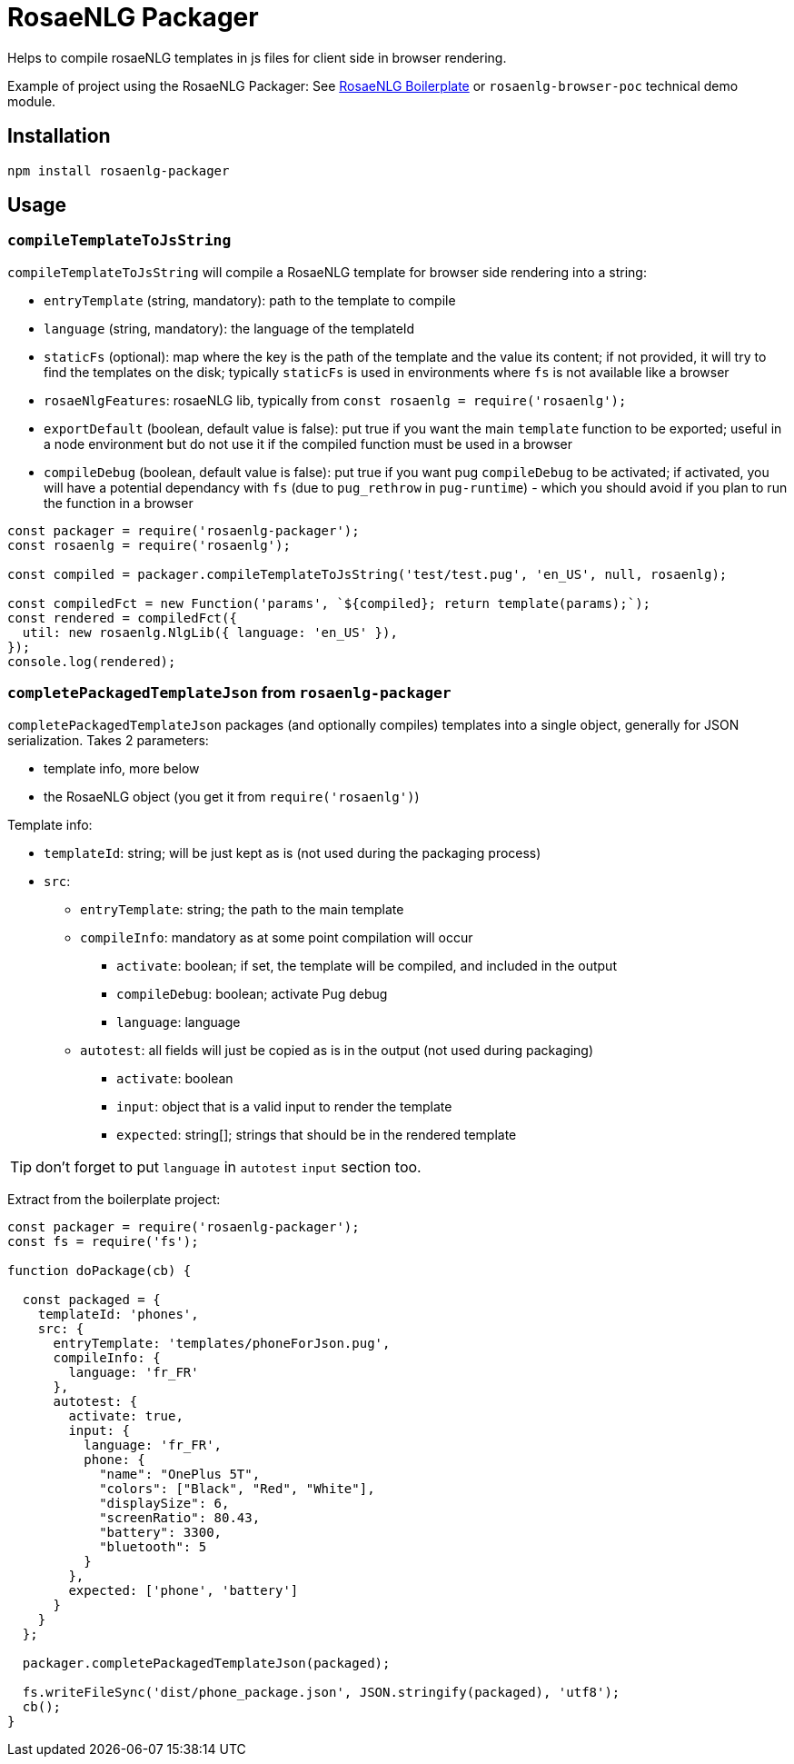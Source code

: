 # RosaeNLG Packager

Helps to compile rosaeNLG templates in js files for client side in browser rendering.

Example of project using the RosaeNLG Packager: See link:https://gitlab.com/rosaenlg-projects/rosaenlg-boilerplate[RosaeNLG Boilerplate] or `rosaenlg-browser-poc` technical demo module. 

== Installation 

[source,bash]
----
npm install rosaenlg-packager
----

== Usage

=== `compileTemplateToJsString`

`compileTemplateToJsString` will compile a RosaeNLG template for browser side rendering into a string:

* `entryTemplate` (string, mandatory): path to the template to compile
* `language` (string, mandatory): the language of the templateId
* `staticFs` (optional): map where the key is the path of the template and the value its content; if not provided, it will try to find the templates on the disk; typically `staticFs` is used in environments where `fs` is not available like a browser
* `rosaeNlgFeatures`: rosaeNLG lib, typically from `const rosaenlg = require('rosaenlg');`
* `exportDefault` (boolean, default value is false): put true if you want the main `template` function to be exported; useful in a node environment but do not use it if the compiled function must be used in a browser
* `compileDebug` (boolean, default value is false): put true if you want pug `compileDebug` to be activated; if activated, you will have a potential dependancy with `fs` (due to `pug_rethrow` in `pug-runtime`) - which you should avoid if you plan to run the function in a browser

[source,javascript]
----
const packager = require('rosaenlg-packager');
const rosaenlg = require('rosaenlg');

const compiled = packager.compileTemplateToJsString('test/test.pug', 'en_US', null, rosaenlg);

const compiledFct = new Function('params', `${compiled}; return template(params);`);
const rendered = compiledFct({
  util: new rosaenlg.NlgLib({ language: 'en_US' }),
});
console.log(rendered);
----


=== `completePackagedTemplateJson` from `rosaenlg-packager`

`completePackagedTemplateJson` packages (and optionally compiles) templates into a single object, generally for JSON serialization. Takes 2 parameters:

* template info, more below
* the RosaeNLG object (you get it from `require('rosaenlg')`)

Template info:

* `templateId`: string; will be just kept as is (not used during the packaging process)
* `src`:
** `entryTemplate`: string; the path to the main template
** `compileInfo`: mandatory as at some point compilation will occur
*** `activate`: boolean; if set, the template will be compiled, and included in the output
*** `compileDebug`: boolean; activate Pug debug
*** `language`: language
** `autotest`: all fields will just be copied as is in the output (not used during packaging)
*** `activate`: boolean
*** `input`: object that is a valid input to render the template
*** `expected`: string[]; strings that should be in the rendered template

TIP: don't forget to put `language` in `autotest` `input` section too.

Extract from the boilerplate project:
[source,javascript]
----
const packager = require('rosaenlg-packager');
const fs = require('fs');

function doPackage(cb) {

  const packaged = {
    templateId: 'phones',
    src: {
      entryTemplate: 'templates/phoneForJson.pug',
      compileInfo: {
        language: 'fr_FR'
      },
      autotest: {
        activate: true,
        input: {
          language: 'fr_FR',
          phone: {
            "name": "OnePlus 5T",
            "colors": ["Black", "Red", "White"],
            "displaySize": 6,
            "screenRatio": 80.43,
            "battery": 3300,
            "bluetooth": 5
          }
        },
        expected: ['phone', 'battery']
      }
    }
  };
    
  packager.completePackagedTemplateJson(packaged);

  fs.writeFileSync('dist/phone_package.json', JSON.stringify(packaged), 'utf8');
  cb();
}
----
